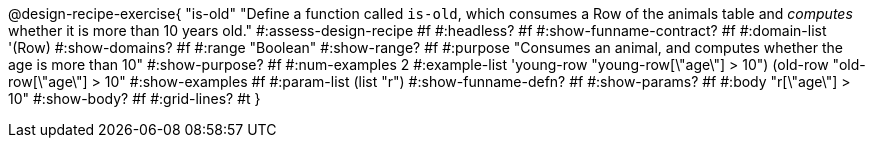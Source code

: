 @design-recipe-exercise{ "is-old"
  "Define a function called `is-old`, which consumes a Row of the animals table and _computes_ whether it is more than 10 years old."
#:assess-design-recipe #f
#:headless? #f
#:show-funname-contract? #f
#:domain-list '(Row)
#:show-domains? #f
#:range "Boolean"
#:show-range? #f
#:purpose "Consumes an animal, and computes whether the age is more than 10"
#:show-purpose? #f
#:num-examples 2
#:example-list '((young-row "young-row[\"age\"] > 10")
				 (old-row   "old-row[\"age\"] > 10"))
#:show-examples #f
#:param-list (list "r")
#:show-funname-defn? #f
#:show-params? #f
#:body "r[\"age\"] > 10"
#:show-body? #f
#:grid-lines? #t
}
